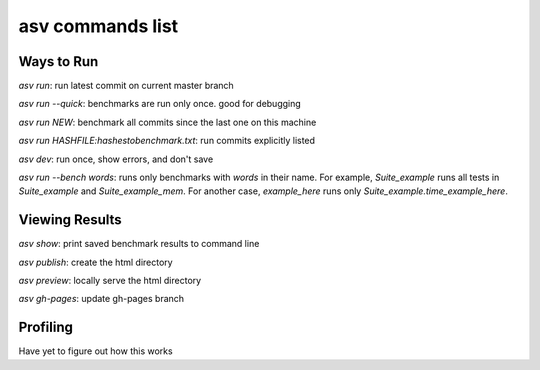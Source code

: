 =================
asv commands list
=================

Ways to Run
-----------

`asv run`: run latest commit on current master branch

`asv run --quick`: benchmarks are run only once.  good for debugging

`asv run NEW`: benchmark all commits since the last one on this machine

`asv run HASHFILE:hashestobenchmark.txt`: run commits explicitly listed


`asv dev`: run once, show errors, and don't save

`asv run --bench words`: runs only benchmarks with `words` in their name. For example, `Suite_example` runs all tests in `Suite_example` and `Suite_example_mem`.  For another case, `example_here` runs only `Suite_example.time_example_here`.



Viewing Results
---------------

`asv show`: print saved benchmark results to command line

`asv publish`: create the html directory

`asv preview`: locally serve the html directory

`asv gh-pages`: update gh-pages branch

Profiling
---------

Have yet to figure out how this works